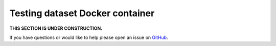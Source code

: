 Testing dataset Docker container
==================================

**THIS SECTION IS UNDER CONSTRUCTION.**

If you have questions or would like to help please open an issue on GitHub_.

.. _GitHub: https://github.com/chaoss/augur/issues